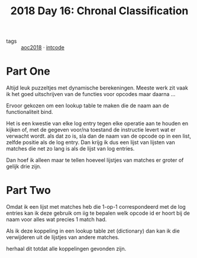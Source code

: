 :PROPERTIES:
:ID:       374ddaa3-491e-4097-b5b5-1f929f3982b2
:END:
#+title: 2018 Day 16: Chronal Classification
#+filetags: :python:

- tags :: [[id:858bfcb5-a724-475b-a2fa-c527c7c985d8][aoc2018]] · [[id:8cd1ed8f-6f67-41a6-a8cd-577f8b959eac][intcode]]

* Part One

Altijd leuk puzzeltjes met dynamische berekeningen. Meeste werk zit vaak ik het
goed uitschrijven van de functies voor opcodes maar daarna ...

Ervoor gekozen om een lookup table te maken die de naam aan de functionaliteit bind.

Het is een kwestie van elke log entry tegen elke operatie aan te houden en
kijken of, met de gegeven voor/na toestand de instructie levert wat er verwacht
wordt. als dat zo is, sla dan de naam van de opcode op in een list, zelfde
positie als de log entry. Dan krijg ik dus een lijst van lijsten van matches die net zo lang
is als de lijst van log entries.

Dan hoef ik alleen maar te tellen hoeveel lijstjes van matches er groter of gelijk drie zijn.


* Part Two


Omdat ik een lijst met matches heb die 1-op-1 correspondeerd met de log entries
kan ik deze gebruik om iig te bepalen welk opcode id er hoort bij de naam voor
alles wat precies 1 match had.

Als ik deze koppeling in een lookup table zet (dictionary) dan kan ik die verwijderen uit de lijstjes van andere matches.

herhaal dit totdat alle koppelingen gevonden zijn.
